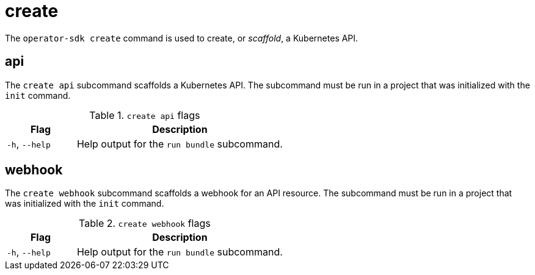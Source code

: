 // Module included in the following assemblies:
//
// * operators/operator_sdk/osdk-cli-reference.adoc

[id="osdk-cli-reference-create_{context}"]
= create

The `operator-sdk create` command is used to create, or _scaffold_, a Kubernetes API.

[id="osdk-cli-ref-create-api_{context}"]
== api

The `create api` subcommand scaffolds a Kubernetes API. The subcommand must be run in a project that was initialized with the `init` command.

.`create api` flags
[options="header",cols="1,3"]
|===
|Flag |Description

|`-h`, `--help`
|Help output for the `run bundle` subcommand.

|===

== webhook

The `create webhook` subcommand scaffolds a webhook for an API resource. The subcommand must be run in a project that was initialized with the `init` command.

.`create webhook` flags
[options="header",cols="1,3"]
|===
|Flag |Description

|`-h`, `--help`
|Help output for the `run bundle` subcommand.

|===

